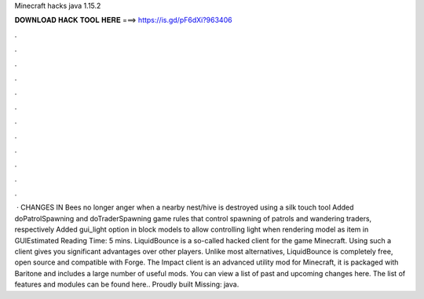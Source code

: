 Minecraft hacks java 1.15.2

𝐃𝐎𝐖𝐍𝐋𝐎𝐀𝐃 𝐇𝐀𝐂𝐊 𝐓𝐎𝐎𝐋 𝐇𝐄𝐑𝐄 ===> https://is.gd/pF6dXi?963406

.

.

.

.

.

.

.

.

.

.

.

.

 · CHANGES IN Bees no longer anger when a nearby nest/hive is destroyed using a silk touch tool Added doPatrolSpawning and doTraderSpawning game rules that control spawning of patrols and wandering traders, respectively Added gui_light option in block models to allow controlling light when rendering model as item in GUIEstimated Reading Time: 5 mins. LiquidBounce is a so-called hacked client for the game Minecraft. Using such a client gives you significant advantages over other players. Unlike most alternatives, LiquidBounce is completely free, open source and compatible with Forge. The Impact client is an advanced utility mod for Minecraft, it is packaged with Baritone and includes a large number of useful mods. You can view a list of past and upcoming changes here. The list of features and modules can be found here.. Proudly built Missing: java.